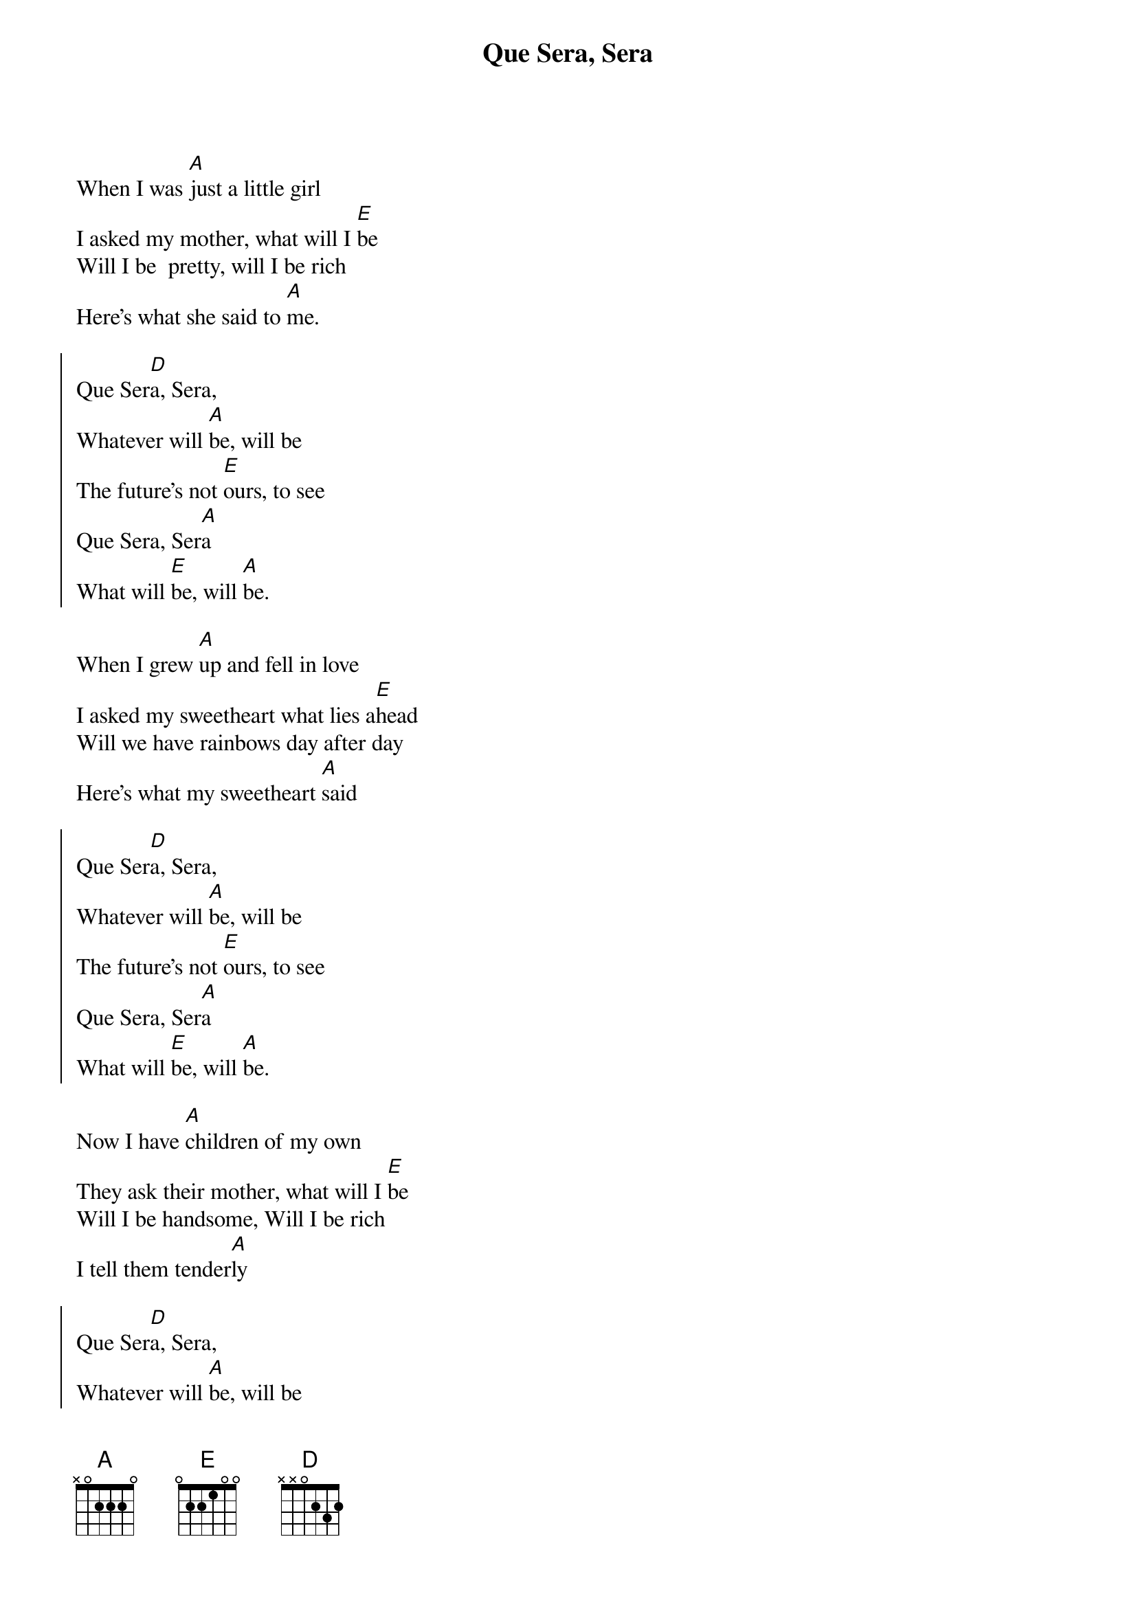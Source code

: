{artist:Doris Day}
{title:Que Sera, Sera}
{tempo:117bpm}

{start_of_verse}
When I was [A]just a little girl
I asked my mother, what will I [E]be
Will I be  pretty, will I be rich
Here's what she said to [A]me.
{end_of_verse}

{start_of_chorus}
Que Ser[D]a, Sera,
Whatever will [A]be, will be
The future's not [E]ours, to see
Que Sera, Ser[A]a
What will [E]be, will [A]be.
{end_of_chorus}

{start_of_verse}
When I grew [A]up and fell in love 
I asked my sweetheart what lies a[E]head
Will we have rainbows day after day
Here's what my sweetheart [A]said
{end_of_verse}

{start_of_chorus}
Que Ser[D]a, Sera,
Whatever will [A]be, will be
The future's not [E]ours, to see
Que Sera, Ser[A]a
What will [E]be, will [A]be.
{end_of_chorus}

{start_of_verse}
Now I have [A]children of my own
They ask their mother, what will I [E]be
Will I be handsome, Will I be rich
I tell them tender[A]ly
{end_of_verse}

{start_of_chorus}
Que Ser[D]a, Sera,
Whatever will [A]be, will be
The future's not [E]ours, to see
Que Sera, Ser[A]a
What will [E]be, will [A]be
{end_of_chorus}

Que Ser[E]a, Ser[A]a
